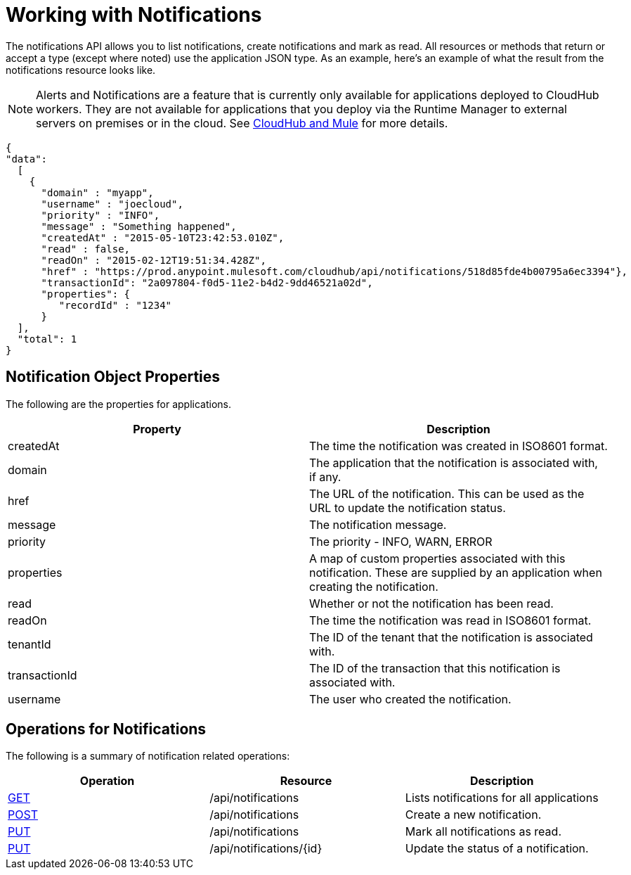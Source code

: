 = Working with Notifications
:keywords: cloudhub, cloudhub api, manage, cloud, enterprise, notifications, get, post, put

The notifications API allows you to list notifications, create notifications and mark as read. All resources or methods that return or accept a type (except where noted) use the application JSON type. As an example, here's an example of what the result from the notifications resource looks like.

[NOTE]
Alerts and Notifications are a feature that is currently only available for applications deployed to CloudHub workers. They are not available for applications that you deploy via the Runtime Manager to external servers on premises or in the cloud. See link:/runtime-manager/cloudhub-and-mule[CloudHub and Mule] for more details.

[source, json, linenums]
----
{
"data":
  [
    {
      "domain" : "myapp",
      "username" : "joecloud",
      "priority" : "INFO",
      "message" : "Something happened",
      "createdAt" : "2015-05-10T23:42:53.010Z",
      "read" : false,
      "readOn" : "2015-02-12T19:51:34.428Z",
      "href" : "https://prod.anypoint.mulesoft.com/cloudhub/api/notifications/518d85fde4b00795a6ec3394"},
      "transactionId": "2a097804-f0d5-11e2-b4d2-9dd46521a02d",
      "properties": {
         "recordId" : "1234"
      }
  ],
  "total": 1
}
----

== Notification Object Properties

The following are the properties for applications.

[width="100a",cols="50a,50a",options="header"]
|===
|Property |Description
|createdAt |The time the notification was created in ISO8601 format.
|domain |The application that the notification is associated with, if any.
|href |The URL of the notification. This can be used as the URL to update the notification status.
|message |The notification message.
|priority |The priority - INFO, WARN, ERROR
|properties |A map of custom properties associated with this notification. These are supplied by an application when creating the notification.
|read |Whether or not the notification has been read.
|readOn |The time the notification was read in ISO8601 format.
|tenantId |The ID of the tenant that the notification is associated with.
|transactionId |The ID of the transaction that this notification is associated with.
|username |The user who created the notification.
|===

== Operations for Notifications

The following is a summary of notification related operations:

[width="100a",cols="34a,33a,33a",options="header",]
|===
|Operation |Resource |Description
|link:/runtime-manager/list-notifications[GET] |/api/notifications |Lists notifications for all applications
|link:/runtime-manager/create-notification[POST] |/api/notifications |Create a new notification.
|link:/runtime-manager/update-all-notifications[PUT] |/api/notifications |Mark all notifications as read.
|link:/runtime-manager/update-notification[PUT] |/api/notifications/\{id} |Update the status of a notification.
|=== 

[TIP]
====
Check out the link:https://anypoint.mulesoft.com/apiplatform/anypoint-platform/#/portals[API Portal] of the CloudHub API to see an interactive reference of all the supported resources, methods, required properties and expected responses.
====

== See Also

* link:/runtime-manager/managing-deployed-applications[Managing Deployed Applications]
* link:/runtime-manager/managing-cloudhub-applications[Managing CloudHub Applications]
* link:/runtime-manager/deploy-to-cloudhub[Deploy to CloudHub]
* Read more about what link:/runtime-manager/cloudhub[CloudHub] is and what features it has
* link:/runtime-manager/developing-a-cloudhub-application[Developing a CloudHub Application]
* link:/runtime-manager/cloudhub-and-mule[CloudHub and Mule]
* link:/runtime-manager/cloudhub-architecture[CloudHub architecture]
* link:/runtime-manager/cloudhub-administration[CloudHub Administration]
* link:/runtime-manager/alerts-and-notifications[Alerts and Notifications]
* link:/runtime-manager/cloudhub-fabric[CloudHub Fabric]
* link:/runtime-manager/cloudhub-insight[CloudHub Insight]
* link:/runtime-manager/managing-queues[Managing Queues]
* link:/runtime-manager/managing-schedules[Managing Schedules]
* link:/runtime-manager/managing-application-data-with-object-stores[Managing Application Data with Object Stores]
* link:/runtime-manager/cloudhub-cli[Command Line Tools]
* link:/runtime-manager/secure-application-properties[Secure Application Properties]
* link:/runtime-manager/viewing-log-data[Viewing Log Data]
* link:/runtime-manager/virtual-private-cloud[Virtual Private Cloud]
* link:/runtime-manager/worker-monitoring[Worker Monitoring]
* link:/runtime-manager/penetration-testing-policies[Penetration Testing Policies]
* link:/runtime-manager/secure-data-gateway[Secure Data Gateway]
